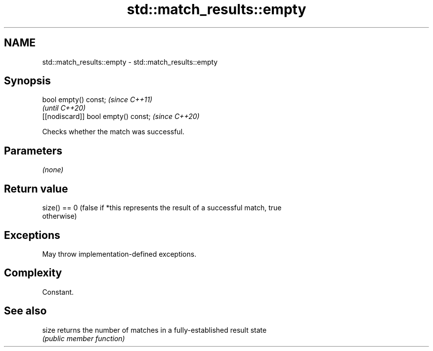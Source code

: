 .TH std::match_results::empty 3 "2021.11.17" "http://cppreference.com" "C++ Standard Libary"
.SH NAME
std::match_results::empty \- std::match_results::empty

.SH Synopsis
   bool empty() const;                \fI(since C++11)\fP
                                      \fI(until C++20)\fP
   [[nodiscard]] bool empty() const;  \fI(since C++20)\fP

   Checks whether the match was successful.

.SH Parameters

   \fI(none)\fP

.SH Return value

   size() == 0 (false if *this represents the result of a successful match, true
   otherwise)

.SH Exceptions

   May throw implementation-defined exceptions.

.SH Complexity

   Constant.

.SH See also

   size returns the number of matches in a fully-established result state
        \fI(public member function)\fP
